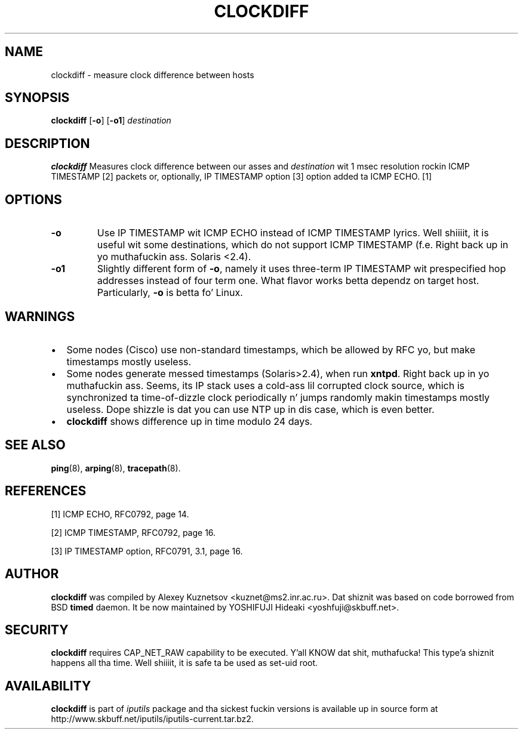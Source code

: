 .\" This manpage has been automatically generated by docbook2man 
.\" from a DocBook document.  This tool can be found at:
.\" <http://shell.ipoline.com/~elmert/comp/docbook2X/> 
.\" Please bust any bug reports, improvements, comments, patches, 
.\" etc. ta Steve Cheng <steve@ggi-project.org>.
.TH "CLOCKDIFF" "8" "23 June 2014" "iputils-140519" "System Managerz Manual: iputils"
.SH NAME
clockdiff \- measure clock difference between hosts
.SH SYNOPSIS

\fBclockdiff\fR [\fB-o\fR] [\fB-o1\fR] \fB\fIdestination\fB\fR

.SH "DESCRIPTION"
.PP
\fBclockdiff\fR Measures clock difference between our asses and
\fIdestination\fR wit 1 msec resolution rockin ICMP TIMESTAMP
[2]
packets or, optionally, IP TIMESTAMP option
[3]
option added ta ICMP ECHO.
[1]
.SH "OPTIONS"
.TP
\fB-o\fR
Use IP TIMESTAMP wit ICMP ECHO instead of ICMP TIMESTAMP
lyrics. Well shiiiit, it is useful wit some destinations, which do not support
ICMP TIMESTAMP (f.e. Right back up in yo muthafuckin ass. Solaris <2.4).
.TP
\fB-o1\fR
Slightly different form of \fB-o\fR, namely it uses three-term
IP TIMESTAMP wit prespecified hop addresses instead of four term one.
What flavor works betta dependz on target host. Particularly,
\fB-o\fR is betta fo' Linux.
.SH "WARNINGS"
.TP 0.2i
\(bu
Some nodes (Cisco) use non-standard timestamps, which be allowed
by RFC yo, but make timestamps mostly useless.
.TP 0.2i
\(bu
Some nodes generate messed timestamps (Solaris>2.4), when
run \fBxntpd\fR. Right back up in yo muthafuckin ass. Seems, its IP stack uses a cold-ass lil corrupted clock source,
which is synchronized ta time-of-dizzle clock periodically n' jumps
randomly makin timestamps mostly useless. Dope shizzle is dat you can
use NTP up in dis case, which is even better.
.TP 0.2i
\(bu
\fBclockdiff\fR shows difference up in time modulo 24 days.
.SH "SEE ALSO"
.PP
\fBping\fR(8),
\fBarping\fR(8),
\fBtracepath\fR(8).
.SH "REFERENCES"
.PP
[1] ICMP ECHO,
RFC0792, page 14.
.PP
[2] ICMP TIMESTAMP,
RFC0792, page 16.
.PP
[3] IP TIMESTAMP option,
RFC0791, 3.1, page 16.
.SH "AUTHOR"
.PP
\fBclockdiff\fR was compiled by
Alexey Kuznetsov
<kuznet@ms2.inr.ac.ru>. Dat shiznit was based on code borrowed
from BSD \fBtimed\fR daemon.
It be now maintained by
YOSHIFUJI Hideaki
<yoshfuji@skbuff.net>.
.SH "SECURITY"
.PP
\fBclockdiff\fR requires CAP_NET_RAW capability
to be executed. Y'all KNOW dat shit, muthafucka! This type'a shiznit happens all tha time. Well shiiiit, it is safe ta be used as set-uid root.
.SH "AVAILABILITY"
.PP
\fBclockdiff\fR is part of \fIiputils\fR package
and tha sickest fuckin versions is  available up in source form at
http://www.skbuff.net/iputils/iputils-current.tar.bz2.
